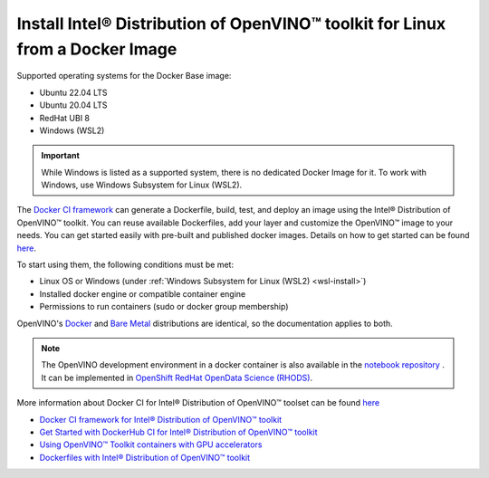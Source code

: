 .. {#openvino_docs_install_guides_installing_openvino_docker_linux}

Install Intel® Distribution of OpenVINO™ toolkit for Linux from a Docker Image
=================================================================================


.. meta::
   :description: Learn how to use a prebuilt Docker image or create an image 
                 manually to install OpenVINO™ Runtime on Linux and Windows operating systems.


Supported operating systems for the Docker Base image: 

- Ubuntu 22.04 LTS
- Ubuntu 20.04 LTS
- RedHat UBI 8
- Windows (WSL2)

.. important::

   While Windows is listed as a supported system, there is no dedicated Docker Image for it. To work with Windows, use Windows Subsystem for Linux (WSL2).

The `Docker CI framework <https://github.com/openvinotoolkit/docker_ci/>`__ can generate a Dockerfile, build, test, and deploy an image using the Intel® Distribution of OpenVINO™ toolkit. You can reuse available Dockerfiles, add your layer and customize the OpenVINO™ image to your needs. You can get started easily with pre-built and published docker images. Details on how to get started can be found `here <https://github.com/openvinotoolkit/docker_ci/blob/master/get-started.md>`__.

To start using them, the following conditions must be met:

- Linux OS or Windows (under :ref:`Windows Subsystem for Linux (WSL2) <wsl-install>`)
- Installed docker engine or compatible container engine
- Permissions to run containers (sudo or docker group membership)

OpenVINO's `Docker <https://docs.docker.com/>`__ and `Bare Metal <https://docs.openvino.ai/2023.0/ovms_docs_deploying_server.html#doxid-ovms-docs-deploying-server>`__ distributions are identical, so the documentation applies to both.

.. note:: 

   The OpenVINO development environment in a docker container is also available in the `notebook repository <https://github.com/openvinotoolkit/openvino_notebooks>`__ . It can be implemented in `OpenShift RedHat OpenData Science (RHODS) <https://github.com/openvinotoolkit/operator/blob/main/docs/notebook_in_rhods.md>`__.

More information about Docker CI for Intel® Distribution of OpenVINO™ toolset can be found `here <https://github.com/openvinotoolkit/docker_ci/blob/master/README.md>`__

* `Docker CI framework for Intel® Distribution of OpenVINO™ toolkit <https://github.com/openvinotoolkit/docker_ci/blob/master/README.md>`__
* `Get Started with DockerHub CI for Intel® Distribution of OpenVINO™ toolkit <https://github.com/openvinotoolkit/docker_ci/blob/master/get-started.md>`__
* `Using OpenVINO™ Toolkit containers with GPU accelerators <https://github.com/openvinotoolkit/docker_ci/blob/master/docs/accelerators.md>`__
* `Dockerfiles with Intel® Distribution of OpenVINO™ toolkit <https://github.com/openvinotoolkit/docker_ci/blob/master/dockerfiles/README.md>`__




